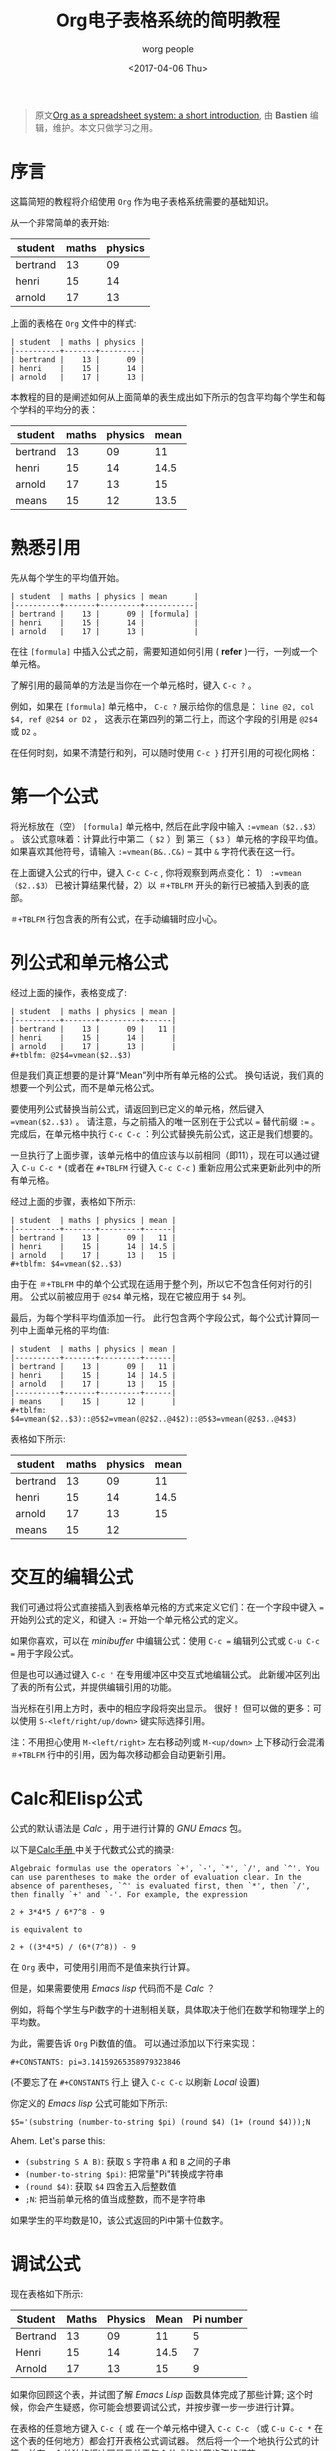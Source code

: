#+TITLE:      Org电子表格系统的简明教程
#+AUTHOR:     worg people
#+DATE:       <2017-04-06 Thu>
#+LAYOUT:     post
#+OPTIONS:    num:nil \n:nil ::t |:t ^:t -:t f:t *:t tex:t d:(hide)
#+STARTUP:    align fold nodlcheck hidestars oddeven lognotestate
#+TAGS:       org-mode, table, spreadsheet, tutorial
#+PRIORITIES: a c b
#+CATEGORIES: org-mode
#+CONSTANTS:  pi=3.14159265358979323846

#+BEGIN_QUOTE
原文[[http://orgmode.org/worg/org-tutorials/org-spreadsheet-intro.html][Org as a spreadsheet system: a short introduction]], 由 *Bastien*  编辑，维护。本文只做学习之用。
#+END_QUOTE

* 序言
  这篇简短的教程将介绍使用 =Org= 作为电子表格系统需要的基础知识。

  从一个非常简单的表开始:
  | student  | maths | physics |
  |----------+-------+---------|
  | bertrand |    13 |      09 |
  | henri    |    15 |      14 |
  | arnold   |    17 |      13 |

  上面的表格在 =Org= 文件中的样式:
  : | student  | maths | physics |
  : |----------+-------+---------|
  : | bertrand |    13 |      09 |
  : | henri    |    15 |      14 |
  : | arnold   |    17 |      13 |

  本教程的目的是阐述如何从上面简单的表生成出如下所示的包含平均每个学生和每个学科的平均分的表：
  | student  | maths | physics | mean |
  |----------+-------+---------+------|
  | bertrand |    13 |      09 |   11 |
  | henri    |    15 |      14 | 14.5 |
  | arnold   |    17 |      13 |   15 |
  |----------+-------+---------+------|
  | means    |    15 |      12 | 13.5 |

  #+BEGIN_EXPORT html
  <!-- more -->
  #+END_EXPORT

* 熟悉引用
  先从每个学生的平均值开始。
  : | student  | maths | physics | mean      |
  : |----------+-------+---------+-----------|
  : | bertrand |    13 |      09 | [formula] |
  : | henri    |    15 |      14 |           |
  : | arnold   |    17 |      13 |           |

  在往 =[formula]= 中插入公式之前，需要知道如何引用 ( *refer* )一行，一列或一个单元格。

  了解引用的最简单的方法是当你在一个单元格时，键入 =C-c ?= 。

  例如，如果在 =[formula]= 单元格中， =C-c ?= 展示给你的信息是： =line @2, col $4, ref @2$4 or D2= ，
  这表示在第四列的第二行上，而这个字段的引用是 =@2$4= 或 =D2= 。

  在任何时刻，如果不清楚行和列，可以随时使用 =C-c }= 打开引用的可视化网格：
  [[http://orgmode.org/worg/images/bzg/reference_visualization.jpg]]

* 第一个公式
  将光标放在（空） =[formula]= 单元格中, 然后在此字段中输入 =:=vmean（$2..$3）= 。
  该公式意味着：计算此行中第二（ =$2= ）到 第三（ =$3= ）单元格的字段平均值。
  如果喜欢其他符号，请输入 =:=vmean(B&..C&)= -- 其中 =&= 字符代表在这一行。

  在上面键入公式的行中，键入 =C-c C-c= , 你将观察到两点变化： 1） =:=vmean（$2..$3）= 已被计算结果代替，2）以 =＃+TBLFM= 开头的新行已被插入到表的底部。

  =＃+TBLFM= 行包含表的所有公式，在手动编辑时应小心。

* 列公式和单元格公式
  经过上面的操作，表格变成了:
  : | student  | maths | physics | mean |
  : |----------+-------+---------+------|
  : | bertrand |    13 |      09 |   11 |
  : | henri    |    15 |      14 |      |
  : | arnold   |    17 |      13 |      |
  : #+tblfm: @2$4=vmean($2..$3)

  但是我们真正想要的是计算“Mean”列中所有单元格的公式。 换句话说，我们真的想要一个列公式，而不是单元格公式。

  要使用列公式替换当前公式，请返回到已定义的单元格，然后键入 ~=vmean($2..$3)~ 。 请注意，与之前插入的唯一区别在于公式以 ~=~ 替代前缀 ~:=~ 。
  完成后，在单元格中执行 =C-c C-c= ：列公式替换先前公式，这正是我们想要的。

  一旦执行了上面步骤，该单元格中的值应该与以前相同（即11），现在可以通过键入 =C-u C-c *= (或者在 =#+TBLFM= 行键入 =C-c C-c= ) 重新应用公式来更新此列中的所有单元格。

  经过上面的步骤，表格如下所示:
  : | student  | maths | physics | mean |
  : |----------+-------+---------+------|
  : | bertrand |    13 |      09 |   11 |
  : | henri    |    15 |      14 | 14.5 |
  : | arnold   |    17 |      13 |   15 |
  : #+tblfm: $4=vmean($2..$3)

  由于在 =＃+TBLFM= 中的单个公式现在适用于整个列，所以它不包含任何对行的引用。 公式以前被应用于 =@2$4= 单元格，现在它被应用于 =$4= 列。

  最后，为每个学科平均值添加一行。 此行包含两个字段公式，每个公式计算同一列中上面单元格的平均值:
  : | student  | maths | physics | mean |
  : |----------+-------+---------+------|
  : | bertrand |    13 |      09 |   11 |
  : | henri    |    15 |      14 | 14.5 |
  : | arnold   |    17 |      13 |   15 |
  : |----------+-------+---------+------|
  : | means    |    15 |      12 |      |
  : #+tblfm: $4=vmean($2..$3)::@5$2=vmean(@2$2..@4$2)::@5$3=vmean(@2$3..@4$3)

  表格如下所示:
  | student  | maths | physics | mean |
  |----------+-------+---------+------|
  | bertrand |    13 |      09 |   11 |
  | henri    |    15 |      14 | 14.5 |
  | arnold   |    17 |      13 |   15 |
  |----------+-------+---------+------|
  | means    |    15 |      12 |      |
  #+tblfm: $4=vmean($2..$3)::@5$2=vmean(@2$2..@4$2)::@5$3=vmean(@2$3..@4$3)

* 交互的编辑公式
  我们可通过将公式直接插入到表格单元格的方式来定义它们：在一个字段中键入 ~=~ 开始列公式的定义，和键入 ~:=~ 开始一个单元格公式的定义。

  如果你喜欢，可以在 /minibuffer/ 中编辑公式：使用 =C-c == 编辑列公式或 =C-u C-c == 用于字段公式。

  但是也可以通过键入 =C-c '= 在专用缓冲区中交互式地编辑公式。 此新缓冲区列出了表的所有公式，并提供编辑引用的功能。

  当光标在引用上方时，表中的相应字段将突出显示。 很好！ 但可以做的更多：可以使用 =S-<left/right/up/down>= 键实际选择引用。

  [[http://orgmode.org/worg/images/bzg/formulas_editor.jpg]]

  注：不用担心使用 =M-<left/right>= 左右移动列或 =M-<up/down>= 上下移动行会混淆 =＃+TBLFM= 行中的引用，因为每次移动都会自动更新引用。

* Calc和Elisp公式
  公式的默认语法是 /Calc/ ，用于进行计算的 /GNU Emacs/ 包。

  以下是[[http://www.delorie.com/gnu/docs/calc/calc_21.html][Calc手册 ]]中关于代数式公式的摘录:
  : Algebraic formulas use the operators `+', `-', `*', `/', and `^'. You
  : can use parentheses to make the order of evaluation clear. In the
  : absence of parentheses, `^' is evaluated first, then `*', then `/',
  : then finally `+' and `-'. For example, the expression
  :
  : 2 + 3*4*5 / 6*7^8 - 9
  :
  : is equivalent to
  :
  : 2 + ((3*4*5) / (6*(7^8)) - 9

  在 =Org= 表中，可使用引用而不是值来执行计算。

  但是，如果需要使用 /Emacs lisp/ 代码而不是 /Calc/ ？

  例如，将每个学生与Pi数字的十进制相关联，具体取决于他们在数学和物理学上的平均数。

  为此，需要告诉 =Org= Pi数值的值。 可以通过添加以下行来实现：
  : #+CONSTANTS: pi=3.14159265358979323846
  (不要忘了在 =#+CONSTANTS= 行上 键入 =C-c C-c= 以刷新 /Local/ 设置)

  你定义的 /Emacs lisp/ 公式可能如下所示:
  : $5='(substring (number-to-string $pi) (round $4) (1+ (round $4)));N

  Ahem.  Let's parse this:

  - =(substring S A B)=: 获取 =S= 字符串  =A= 和 =B= 之间的子串
  - =(number-to-string $pi)=:  把常量"Pi"转换成字符串
  - =(round $4)=: 获取 =$4= 四舍五入后整数值
  - =;N=: 把当前单元格的值当成整数，而不是字符串

  如果学生的平均数是10，该公式返回的Pi中第十位数字。

* 调试公式
  现在表格如下所示:
  | Student  | Maths | Physics | Mean | Pi number |
  |----------+-------+---------+------+-----------|
  | Bertrand |    13 |      09 |   11 |         5 |
  | Henri    |    15 |      14 | 14.5 |         7 |
  | Arnold   |    17 |      13 |   15 |         9 |
  #+TBLFM: $4=vmean($2..$3)::$5='(substring (number-to-string $pi) (round $4) (1+ (round $4)));N

  如果你回顾这个表，并试图了解 /Emacs Lisp/ 函数具体完成了那些计算;
  这个时候，你会产生疑惑，你可能会想要调试公式，并按步骤一步一步进行计算。

  在表格的任意地方键入 =C-c {= 或 在一个单元格中键入 =C-c C-c= （或 =C-u C-c *= 在这个表的任何地方）都会打开表格公式调试器。
  然后将一个一个地执行公式的计算，并在一个单独的缓冲区显示关于每个公式的计算步骤的细节。
  : Substitution history of formula
  : Orig:   '(substring (number-to-string $pi) (round $4) (1+ (round $4)));N
  : $xyz->  '(substring (number-to-string 3.14159265358979323846) (round $4) (1+ (round $4)))
  : @r$c->  '(substring (number-to-string 3.14159265358979323846) (round $4) (1+ (round $4)))
  : $1->    '(substring (number-to-string 3.14159265358979323846) (round 11) (1+ (round 11)))
  : Result: 5
  : Format: NONE
  : Final:  5

  一旦调试完成，再次键入 =C-c {= 关闭调试器。

* 很多, 还有更多

  使用 =Org= 作为电子表格系统非常容易上手。

  本教程只是冰山一叫，你可以做的远不止于此！ 可以使用相对引用，为公式的列和参数定义名称，定义自动重新计算的单元格等。还可以在公式中使用 /Emacs lisp/ （[[http://orgmode.org/worg/org-tutorials/org-spreadsheet-lisp-formulas.html][请阅读本教程]]）。

  浏览下 [[http://orgmode.org/org.html#Advanced-features][Org-mode手册]] 中的高级功能，它会给你一个更广阔的视角...
